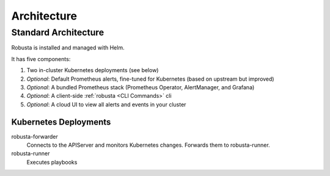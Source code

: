 Architecture
####################

Standard Architecture
-------------------------

Robusta is installed and managed with Helm.

It has five components:

1. Two in-cluster Kubernetes deployments (see below)
2. *Optional*: Default Prometheus alerts, fine-tuned for Kubernetes (based on upstream but improved)
3. *Optional*: A bundled Prometheus stack (Prometheus Operator, AlertManager, and Grafana)
4. *Optional*: A client-side :ref:`robusta <CLI Commands>` cli
5. *Optional*: A cloud UI to view all alerts and events in your cluster

Kubernetes Deployments
^^^^^^^^^^^^^^^^^^^^^^
robusta-forwarder
    Connects to the APIServer and monitors Kubernetes changes. Forwards them to robusta-runner.

robusta-runner
    Executes playbooks

.. image:: ./images/arch-1/arch-1.png
   :width: 600
   :align: center
